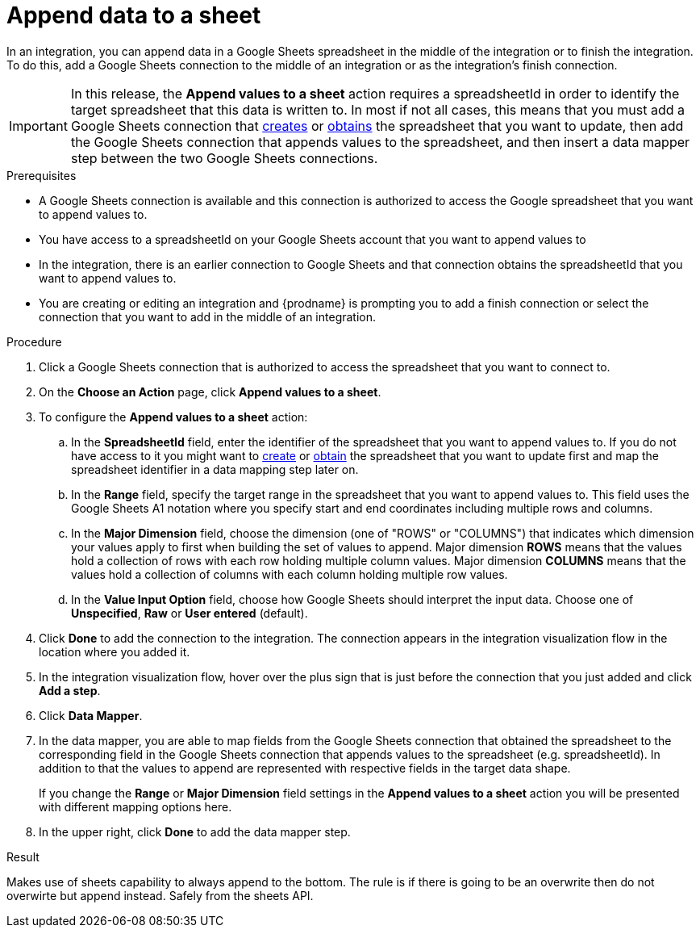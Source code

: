 // This module is included in the following assemblies:
// as_connecting-to-google-sheets.adoc

[id='add-google-sheets-connection-append-sheet-values_{context}']
= Append data to a sheet

In an integration, you can append data in a Google Sheets spreadsheet
in the middle of the integration or to finish the integration.
To do this, add a Google Sheets connection to the middle of an integration
or as the integration's finish connection.

[IMPORTANT]
====
In this release, the *Append values to a sheet* action requires a spreadsheetId in order to
identify the target spreadsheet that this data is written to. In most if not all cases, this means that you must add a Google
Sheets connection that
link:{LinkFuseOnlineConnectorGuide}#add-google-sheets-connection-create-spreadsheet_sheets[creates] or
link:{LinkFuseOnlineConnectorGuide}#add-google-sheets-connection-get-spreadsheet_sheets[obtains] the spreadsheet that you want to update,
then add the Google Sheets connection that appends values to the spreadsheet, and then
insert a data mapper step between the two Google Sheets connections.
====

.Prerequisites
* A Google Sheets connection is available and this connection
is authorized to access the Google spreadsheet that
you want to append values to.
* You have access to a spreadsheetId on your Google Sheets account that you want to append values to
* In the integration, there is an earlier connection to Google Sheets
and that connection obtains the spreadsheetId that you want to append values to.
* You are creating or editing an integration and {prodname} is prompting you
to add a finish connection or select the connection that you want to add
in the middle of an integration.

.Procedure
. Click a Google Sheets connection that is authorized to access
the spreadsheet that you want to connect to.
. On the *Choose an Action* page, click *Append values to a sheet*.
. To configure the *Append values to a sheet* action:
+
.. In the *SpreadsheetId* field, enter the identifier of the spreadsheet that you want to append values to. If you do not have access to it
you might want to link:{LinkFuseOnlineConnectorGuide}#add-google-sheets-connection-create-spreadsheet_sheets[create] or
link:{LinkFuseOnlineConnectorGuide}#add-google-sheets-connection-create-spreadsheet_sheets[obtain] the spreadsheet that
you want to update first and map the spreadsheet identifier in a data mapping step later on.
.. In the *Range* field, specify the target range in the spreadsheet that you want to append values to. This field uses the Google Sheets
A1 notation where you specify start and end coordinates including multiple rows and columns.
.. In the *Major Dimension* field, choose the dimension (one of "ROWS" or "COLUMNS") that indicates which dimension your values apply to first
when building the set of values to append. Major dimension *ROWS* means that the values hold a collection of rows with each row holding multiple column values.
Major dimension *COLUMNS* means that the values hold a collection of columns with each column holding multiple row values.
.. In the *Value Input Option* field, choose how Google Sheets should interpret the input data. Choose one of *Unspecified*, *Raw* or *User entered* (default).

. Click *Done* to add the connection to the integration.
The connection appears in the integration visualization flow in the
location where you added it.
. In the integration visualization flow, hover over the plus sign that is
just before the connection that you just added and click *Add a step*.
. Click *Data Mapper*.
. In the data mapper, you are able to map fields from the Google Sheets connection that
obtained the spreadsheet to the corresponding field in the Google Sheets connection that appends values to the spreadsheet (e.g. spreadsheetId).
In addition to that the values to append are represented with respective fields in the target data shape.
+
If you change the *Range* or *Major Dimension* field settings in the *Append values to a sheet* action you will be presented with different mapping options here.
. In the upper right, click *Done* to add the data mapper step.

.Result
Makes use of sheets capability to always append to the bottom. The rule is if there is going to be an overwrite then do not overwirte but append instead. Safely from the sheets API.
